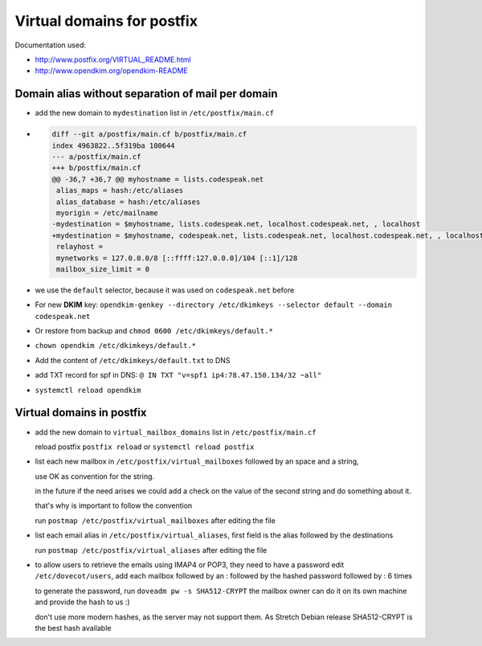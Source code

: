 Virtual domains for postfix
===========================

Documentation used:

- http://www.postfix.org/VIRTUAL_README.html
- http://www.opendkim.org/opendkim-README


Domain alias without separation of mail per domain
--------------------------------------------------

- add the new domain to ``mydestination`` list in ``/etc/postfix/main.cf``
- .. code-block:: diff

    diff --git a/postfix/main.cf b/postfix/main.cf
    index 4963822..5f319ba 100644
    --- a/postfix/main.cf
    +++ b/postfix/main.cf
    @@ -36,7 +36,7 @@ myhostname = lists.codespeak.net
     alias_maps = hash:/etc/aliases
     alias_database = hash:/etc/aliases
     myorigin = /etc/mailname
    -mydestination = $myhostname, lists.codespeak.net, localhost.codespeak.net, , localhost
    +mydestination = $myhostname, codespeak.net, lists.codespeak.net, localhost.codespeak.net, , localhost
     relayhost =
     mynetworks = 127.0.0.0/8 [::ffff:127.0.0.0]/104 [::1]/128
     mailbox_size_limit = 0
- we use the ``default`` selector, because it was used on ``codespeak.net`` before
- For new **DKIM** key: ``opendkim-genkey --directory /etc/dkimkeys --selector default --domain codespeak.net``
- Or restore from backup and ``chmod 0600 /etc/dkimkeys/default.*``
- ``chown opendkim /etc/dkimkeys/default.*``
- Add the content of ``/etc/dkimkeys/default.txt`` to DNS
- add TXT record for spf in DNS: ``@ IN TXT "v=spf1 ip4:78.47.150.134/32 ~all"``
- ``systemctl reload opendkim``

Virtual domains in postfix
--------------------------

- add the new domain to ``virtual_mailbox_domains`` list in ``/etc/postfix/main.cf``

  reload postfix ``postfix reload`` or ``systemctl reload postfix``


- list each new mailbox in ``/etc/postfix/virtual_mailboxes`` followed by an space and a string,

  use OK as convention for the string.

  in the future if the need arises we could add a check on the value of the second string and do something about it.

  that's why is important to follow the convention

  run ``postmap /etc/postfix/virtual_mailboxes`` after editing the file
- list each email alias in ``/etc/postfix/virtual_aliases``, first field is the alias followed by the destinations

  run ``postmap /etc/postfix/virtual_aliases`` after editing the file
- to allow users to retrieve the emails using IMAP4 or POP3, they need to have a password
  edit ``/etc/dovecot/users``, add each mailbox followed by an : followed by the hashed password followed by : 6 times

  to generate the password, run ``doveadm pw -s SHA512-CRYPT`` the mailbox owner can do it on its own machine and provide the hash to us :)

  don't use more modern hashes, as the server may not support them. As Stretch Debian release SHA512-CRYPT is the best hash available
